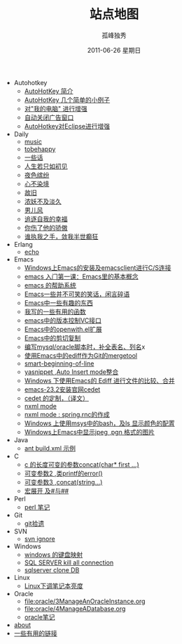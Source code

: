 # -*- coding:utf-8 -*-
#+LANGUAGE:  zh
#+TITLE:     站点地图
#+AUTHOR:    孤峰独秀
#+EMAIL:     jixiuf@gmail.com
#+DATE:     2011-06-26 星期日
#+DESCRIPTION:站点地图
#+KEYWORDS: sitemap org mode emacs
#+OPTIONS:   H:2 num:nil toc:t \n:t @:t ::t |:t ^:t -:t f:t *:t <:t
#+OPTIONS:   TeX:t LaTeX:t skip:nil d:nil todo:t pri:nil tags:not-in-toc
#+INFOJS_OPT: view:nil toc:nil ltoc:t mouse:underline buttons:0 path:http://orgmode.org/org-info.js
#+EXPORT_SELECT_TAGS: export
#+EXPORT_EXCLUDE_TAGS: noexport
   + Autohotkey
     + [[file:autohotkey/AutoHotKey_Introduce.org][AutoHotKey 简介]]
     + [[file:autohotkey/AutoHotKey_1.org][AutoHotKey 几个简单的小例子]]
     + [[file:autohotkey/AutoHotKeyExplorer.org][对"我的电脑"  进行增强]]
     + [[file:autohotkey/AutoHotKey_auto_close_boring_window.org][自动关闭广告窗口]]
     + [[file:autohotkey/AutoHotKey_eclipse.org][AutoHotkey对Eclipse进行增强]]
   + Daily
     + [[file:daily/music.org][music]]
     + [[file:daily/tobehappy.org][tobehappy]]
     + [[file:daily/beautiful-sentence.org][一些话]]
     + [[file:daily/first-meet.org][人生若只如初见]]
     + [[file:daily/night.org][夜色缤纷]]
     + [[file:daily/wunian.org][心不染境]]
     + [[file:daily/old.org][故旧]]
     + [[file:daily/danjiu.org][浓妖不及淡久]]
     + [[file:daily/man.org][男儿风]]
     + [[file:daily/want.org][追逐自我的幸福]]
     + [[file:daily/you_hurt_me.org][你伤了他的骄傲]]
     + [[file:daily/withme.org][谁执我之手，敛我半世癫狂]]
   + Erlang 
     + [[file:erlang/echo.org][echo]]
   + Emacs
     + [[file:emacs/emacs-on-windows.org][Windows上Emacs的安装及emacsclient进行C/S连接]]
     + [[file:emacs/emacs-first-class.org][emacs 入门第一课：Emacs里的基本概念 ]]
     + [[file:emacs/emacs-help-system.org][emacs 的帮助系统]]
     + [[file:emacs/emacs-introduce.org][Emacs一些并不可笑的笑话，闲言碎语]]
     + [[file:emacs/emacs-fun.org][Emacs中一些有趣的东西]]
     + [[file:emacs/emacs-some-func.org][我写的一些有用的函数]]
     + [[file:emacs/emacs-vc.org][emacs中的版本控制VC接口]]
     + [[file:emacs/open-with.org][Emacs中的openwith.el扩展]]
     + [[file:emacs/emacs-kill-region-or-line.org][Emacs中的剪切复制]]
     + [[file:emacs/sqlparser.org][编写mysql/oracle脚本时，补全表名、列名]]x
     + [[file:emacs/ediff-git-mergetool.org][使用Emacs中的ediff作为Git的mergetool]]
     + [[file:emacs/emacs-smart-beginning-of-line-and-end-of-line.org][smart-beginning-of-line]]
     + [[file:emacs/auto-insert-and-yasnippet.org][yasnippet ,Auto Insert mode整合]]
     + [[file:emacs/ediff.org][Windows 下使用Emacs的 Ediff 进行文件的比较、合并]]
     + [[file:emacs/emacs-23.2-cedet.org][emacs-23.2安装官网cedet]]
     + [[file:emacs/cedet-customize.org][cedet 的定制，（译文）]]
     + [[file:emacs/nxml-mode.org][nxml mode ]]
     + [[file:java/spring.org][nxml mode : spring.rnc的作成]]
     + [[file:emacs/msys-bash-ls-color.org][Windows 上使用msys中的bash，及ls 显示颜色的配置]]
     + [[file:emacs/image-suport-on-windows.org][Windows上Emacs中显示jpeg ,pgn 格式的图片]]
   + Java
     + [[file:java/ant-example1.org][ant build.xml 示例 ]]
   + C 
     + [[file:c/concat.org][c 的长度可变的参数concat(char* first ...)]]
     + [[file:c/error_log.org][可变参数2 ,类printf的error()]]
     + [[file:c/concat.org][可变参数3 ,concat(string...)]]
     + [[file:c/macro.org][宏展开 及#与##]]
   + Perl 
     + [[file:perl/perl.org][perl 笔记]]
   + Git
     + [[file:git/git.org][git拾遗]]
   + SVN 
     + [[file:svn/svnignore.org][svn ignore]]
   + Windows
     + [[file:windows/windows-keymap.org][windows 的键盘映射]]
     + [[file:sqlserver/sqlserver-kill-all-connection.org][SQL SERVER kill all connection]]
     + [[file:sqlserver/clonedb.org][sqlserver clone DB]]
   + Linux
     + [[file:Linux/lcd-vga.org][Linux下调笔记本亮度]]
   + Oracle
     + [[file:oracle/3ManageAnOracleInstance.org]]
     + [[file:oracle/4ManageADatabase.org]]
     + [[file:oracle/oracle_learn.org][oracle笔记]]
   + [[file:about.org][about]]
   + [[file:links.org][一些有用的链接]]

